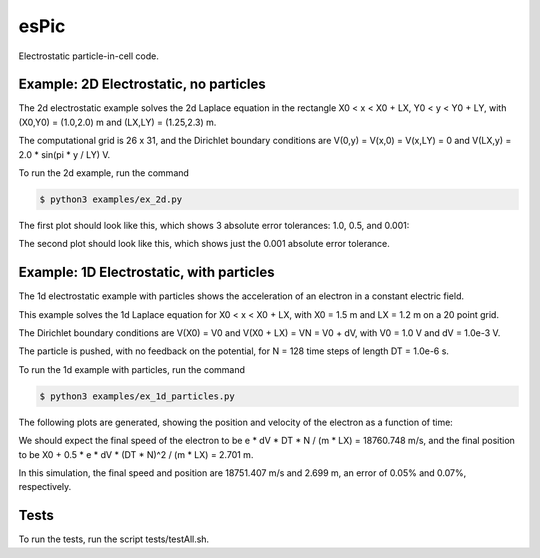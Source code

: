 .. role:: raw-math(raw)
    :format: latex html

esPic
=======

Electrostatic particle-in-cell code.

Example: 2D Electrostatic, no particles
------------------

The 2d electrostatic example solves the 2d Laplace equation in the rectangle X0 < x < X0 + LX, Y0 < y < Y0 + LY, with (X0,Y0) = (1.0,2.0) m and (LX,LY) = (1.25,2.3) m.

The computational grid is 26 x 31, and the Dirichlet boundary conditions are V(0,y) = V(x,0) = V(x,LY) = 0 and V(LX,y) = 2.0 * sin(pi * y / LY) V. 

To run the 2d example, run the command

.. code-block:: bash

    $ python3 examples/ex_2d.py

The first plot should look like this, which shows 3 absolute error tolerances: 1.0, 0.5, and 0.001:

.. image:: images/ex_2d_many.png
    :align: center

The second plot should look like this, which shows just the 0.001 absolute error tolerance.

.. image:: images/ex_2d_one.png
    :align: center

Example: 1D Electrostatic, with particles
------------------

The 1d electrostatic example with particles shows the acceleration of an electron in a constant electric field.

This example solves the 1d Laplace equation for X0 < x < X0 + LX, with X0 = 1.5 m and LX = 1.2 m on a 20 point grid.

The Dirichlet boundary conditions are V(X0) = V0 and V(X0 + LX) = VN = V0 + dV, with V0 = 1.0 V and dV = 1.0e-3 V.

The particle is pushed, with no feedback on the potential, for N = 128 time steps of length DT = 1.0e-6 s.

To run the 1d example with particles, run the command

.. code-block:: bash

    $ python3 examples/ex_1d_particles.py

The following plots are generated, showing the position and velocity of the electron as a function of time:

.. image:: images/ex_1d_particles_position.png
    :align: center

.. image:: images/ex_1d_particles_velocity.png
    :align: center

We should expect the final speed of the electron to be e * dV * DT * N / (m * LX) = 18760.748 m/s, and the final position to be X0 + 0.5 * e * dV * (DT * N)^2 / (m * LX) = 2.701 m.

In this simulation, the final speed and position are 18751.407 m/s and 2.699 m, an error of 0.05% and 0.07%, respectively. 

Tests
------------------

To run the tests, run the script tests/testAll.sh.
